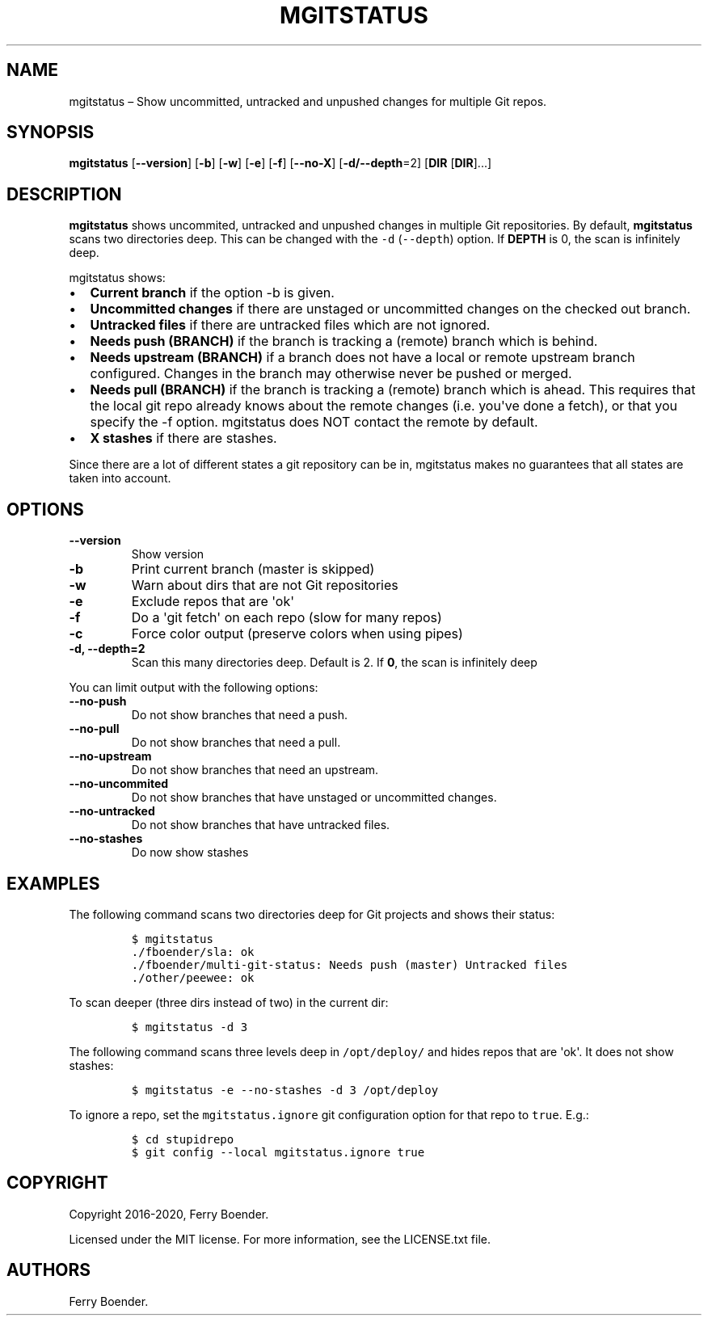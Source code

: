 .\" Automatically generated by Pandoc 1.19.2.4
.\"
.TH "MGITSTATUS" "1" "Jul 2019" "" ""
.hy
.SH NAME
.PP
mgitstatus \[en] Show uncommitted, untracked and unpushed changes for
multiple Git repos.
.SH SYNOPSIS
.PP
\f[B]mgitstatus\f[] [\f[B]\-\-version\f[]] [\f[B]\-b\f[]] [\f[B]\-w\f[]] [\f[B]\-e\f[]]
[\f[B]\-f\f[]] [\f[B]\-\-no\-X\f[]] [\f[B]\-d/\-\-depth\f[]=2]
[\f[B]DIR\f[] [\f[B]DIR\f[]]...]
.SH DESCRIPTION
.PP
\f[B]mgitstatus\f[] shows uncommited, untracked and unpushed changes in
multiple Git repositories.
By default, \f[B]mgitstatus\f[] scans two directories deep.
This can be changed with the \f[C]\-d\f[] (\f[C]\-\-depth\f[]) option.
If \f[B]DEPTH\f[] is 0, the scan is infinitely deep.
.PP
mgitstatus shows:
.IP \[bu] 2
\f[B]Current branch\f[] if the option -b is given.
.IP \[bu] 2
\f[B]Uncommitted changes\f[] if there are unstaged or uncommitted
changes on the checked out branch.
.IP \[bu] 2
\f[B]Untracked files\f[] if there are untracked files which are not
ignored.
.IP \[bu] 2
\f[B]Needs push (BRANCH)\f[] if the branch is tracking a (remote) branch
which is behind.
.IP \[bu] 2
\f[B]Needs upstream (BRANCH)\f[] if a branch does not have a local or
remote upstream branch configured.
Changes in the branch may otherwise never be pushed or merged.
.IP \[bu] 2
\f[B]Needs pull (BRANCH)\f[] if the branch is tracking a (remote) branch
which is ahead.
This requires that the local git repo already knows about the remote
changes (i.e.
you\[aq]ve done a fetch), or that you specify the \-f option.
mgitstatus does NOT contact the remote by default.
.IP \[bu] 2
\f[B]X stashes\f[] if there are stashes.
.PP
Since there are a lot of different states a git repository can be in,
mgitstatus makes no guarantees that all states are taken into account.
.SH OPTIONS
.TP
.B \f[B]\-\-version\f[]
Show version
.RS
.RE
.TP
.B \f[B]\-b\f[]
Print current branch (master is skipped)
.RS
.RE
.TP
.B \f[B]\-w\f[]
Warn about dirs that are not Git repositories
.RS
.RE
.TP
.B \f[B]\-e\f[]
Exclude repos that are \[aq]ok\[aq]
.RS
.RE
.TP
.B \f[B]\-f\f[]
Do a \[aq]git fetch\[aq] on each repo (slow for many repos)
.RS
.RE
.TP
.B \f[B]\-c\f[]
Force color output (preserve colors when using pipes)
.RS
.RE
.TP
.B \f[B]\-d, \-\-depth=2\f[]
Scan this many directories deep.
Default is 2.
If \f[B]0\f[], the scan is infinitely deep
.RS
.RE
.PP
You can limit output with the following options:
.TP
.B \f[B]\-\-no\-push\f[]
Do not show branches that need a push.
.RS
.RE
.TP
.B \f[B]\-\-no\-pull\f[]
Do not show branches that need a pull.
.RS
.RE
.TP
.B \f[B]\-\-no\-upstream\f[]
Do not show branches that need an upstream.
.RS
.RE
.TP
.B \f[B]\-\-no\-uncommited\f[]
Do not show branches that have unstaged or uncommitted changes.
.RS
.RE
.TP
.B \f[B]\-\-no\-untracked\f[]
Do not show branches that have untracked files.
.RS
.RE
.TP
.B \f[B]\-\-no\-stashes\f[]
Do now show stashes
.RS
.RE
.SH EXAMPLES
.PP
The following command scans two directories deep for Git projects and
shows their status:
.IP
.nf
\f[C]
$\ mgitstatus\ 
\&./fboender/sla:\ ok\ 
\&./fboender/multi\-git\-status:\ Needs\ push\ (master)\ Untracked\ files
\&./other/peewee:\ ok\ 
\f[]
.fi
.PP
To scan deeper (three dirs instead of two) in the current dir:
.IP
.nf
\f[C]
$\ mgitstatus\ \-d\ 3
\f[]
.fi
.PP
The following command scans three levels deep in \f[C]/opt/deploy/\f[]
and hides repos that are \[aq]ok\[aq].
It does not show stashes:
.IP
.nf
\f[C]
$\ mgitstatus\ \-e\ \-\-no\-stashes\ \-d\ 3\ /opt/deploy
\f[]
.fi
.PP
To ignore a repo, set the \f[C]mgitstatus.ignore\f[] git configuration
option for that repo to \f[C]true\f[].
E.g.:
.IP
.nf
\f[C]
$\ cd\ stupidrepo
$\ git\ config\ \-\-local\ mgitstatus.ignore\ true
\f[]
.fi
.SH COPYRIGHT
.PP
Copyright 2016\-2020, Ferry Boender.
.PP
Licensed under the MIT license.
For more information, see the LICENSE.txt file.
.SH AUTHORS
Ferry Boender.
